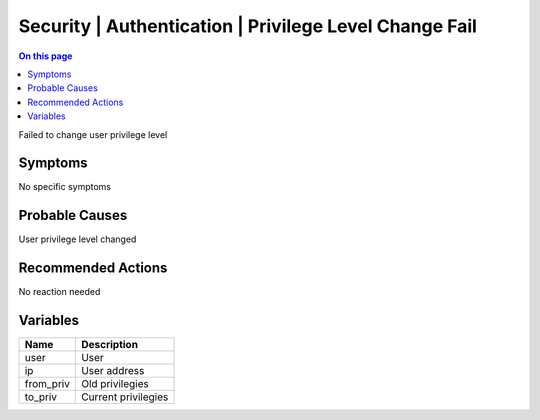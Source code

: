 .. _event-class-security-authentication-privilege-level-change-fail:

=======================================================
Security | Authentication | Privilege Level Change Fail
=======================================================
.. contents:: On this page
    :local:
    :backlinks: none
    :depth: 1
    :class: singlecol

Failed to change user privilege level

Symptoms
--------
No specific symptoms

Probable Causes
---------------
User privilege level changed

Recommended Actions
-------------------
No reaction needed

Variables
----------
==================== ==================================================
Name                 Description
==================== ==================================================
user                 User
ip                   User address
from_priv            Old privilegies
to_priv              Current privilegies
==================== ==================================================
